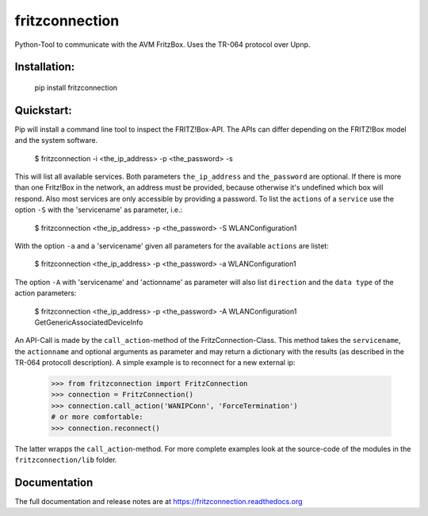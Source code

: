 
===============
fritzconnection
===============


.. image::
    https://img.shields.io/pypi/pyversions/fritzconnection.svg
    :alt: Python versions
    :target: https://pypi.org/project/fritzconnection/

.. image::
    https://img.shields.io/pypi/l/fritzconnection.svg
    :target: https://pypi.org/project/fritzconnection/


Python-Tool to communicate with the AVM FritzBox.
Uses the TR-064 protocol over Upnp.

Installation:
-------------

    pip install fritzconnection


Quickstart:
-----------

Pip will install a command line tool to inspect the FRITZ!Box-API. The APIs can differ depending on the FRITZ!Box model and the system software.

    $ fritzconnection -i <the_ip_address> -p <the_password> -s

This will list all available services. Both parameters ``the_ip_address`` and ``the_password`` are optional. If there is more than one Fritz!Box in the network, an address must be provided, because otherwise it's undefined which box will respond. Also most services are only accessible by providing a password. To list the ``actions`` of a ``service`` use the option ``-S`` with the 'servicename' as parameter, i.e.:

    $ fritzconnection <the_ip_address> -p <the_password> -S WLANConfiguration1

With the option ``-a`` and a 'servicename' given all parameters for the available ``actions`` are listet:

    $ fritzconnection <the_ip_address> -p <the_password> -a WLANConfiguration1

The option ``-A`` with 'servicename' and 'actionname' as parameter will also list ``direction`` and the ``data type`` of the action parameters:

    $ fritzconnection <the_ip_address> -p <the_password> -A WLANConfiguration1 GetGenericAssociatedDeviceInfo


An API-Call is made by the ``call_action``-method of the FritzConnection-Class. This method takes the ``servicename``, the ``actionname`` and optional arguments as parameter and may return a dictionary with the results (as described in the TR-064 protocoll description). A simple example is to reconnect for a new external ip:

    >>> from fritzconnection import FritzConnection
    >>> connection = FritzConnection()
    >>> connection.call_action('WANIPConn', 'ForceTermination')
    # or more comfortable:
    >>> connection.reconnect()

The latter wrapps the ``call_action``-method. For more complete examples look at the source-code of the modules in the ``fritzconnection/lib`` folder.


Documentation
-------------

The full documentation and release notes are at https://fritzconnection.readthedocs.org
